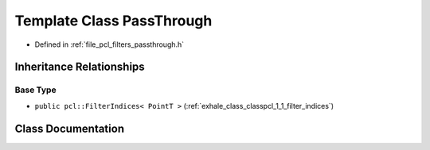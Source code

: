 .. _exhale_class_classpcl_1_1_pass_through:

Template Class PassThrough
==========================

- Defined in :ref:`file_pcl_filters_passthrough.h`


Inheritance Relationships
-------------------------

Base Type
*********

- ``public pcl::FilterIndices< PointT >`` (:ref:`exhale_class_classpcl_1_1_filter_indices`)


Class Documentation
-------------------


.. doxygenclass:: pcl::PassThrough
   :members:
   :protected-members:
   :undoc-members: